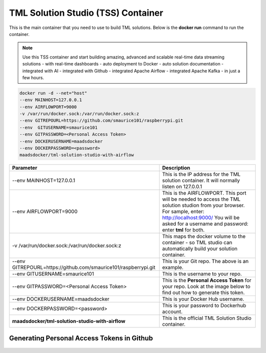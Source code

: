 TML Solution Studio (TSS) Container
======================================

This is the main container that you need to use to build TML solutions.  Below is the **docker run** command to run the container.

.. note::
   Use this TSS container and start building amazing, advanced and scalable real-time data streaming solutions - with real-time dashboards - auto deployment to 
   Docker - auto solution documentation - integrated with AI - integrated with Github - integrated Apache Airflow - integrated Apache Kafka - in just a few hours.

.. code-block::

   docker run -d --net="host" 
   --env MAINHOST=127.0.0.1 
   --env AIRFLOWPORT=9000 
   -v /var/run/docker.sock:/var/run/docker.sock:z 
   --env GITREPOURL=https://github.com/smaurice101/raspberrypi.git 
   --env  GITUSERNAME=smaurice101 
   --env GITPASSWORD=<Personal Access Token> 
   --env DOCKERUSERNAME=maadsdocker 
   --env DOCKERPASSWORD=<password> 
   maadsdocker/tml-solution-studio-with-airflow

.. list-table::

   * - **Parameter**
     - **Description**
   * - --env MAINHOST=127.0.0.1
     - This is the IP address for the TML solution container.  It will normally listen on 127.0.0.1
   * - --env AIRFLOWPORT=9000 
     - This is the AIRFLOWPORT.  This port will be needed to access the TML solution studion from your browser.  For sample, enter: http://localhost:9000/
       You will be asked for a username and password: enter **tml** for both.
   * - -v /var/run/docker.sock:/var/run/docker.sock:z 
     - This maps the docker volume to the container - so TML studio can automatically build your solution container.
   * - --env GITREPOURL=https://github.com/smaurice101/raspberrypi.git 
     - This is your Git repo. The above is an example.
   * - --env GITUSERNAME=smaurice101 
     - This is the username to your repo.
   * - --env GITPASSWORD=<Personal Access Token> 
     - This is the **Personal Access Token** for your repo.   Look at the image below to find out how to generate this token.
   * - --env DOCKERUSERNAME=maadsdocker 
     - This is your Docker Hub username.
   * - --env DOCKERPASSWORD=<password> 
     - This is your password to Dockerhub account.
   * - **maadsdocker/tml-solution-studio-with-airflow**
     - This is the official TML Solution Studio container.

Generating Personal Access Tokens in Github
-------------------------

.. figure:: tmlgit2.png
